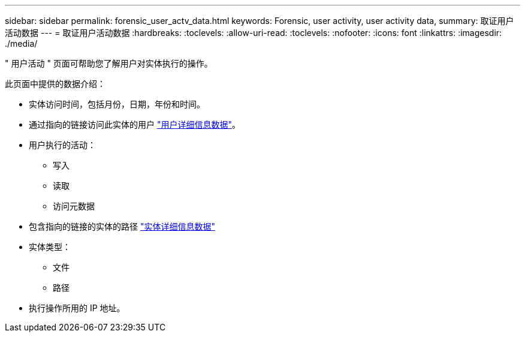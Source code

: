 ---
sidebar: sidebar 
permalink: forensic_user_actv_data.html 
keywords: Forensic, user activity, user activity data, 
summary: 取证用户活动数据 
---
= 取证用户活动数据
:hardbreaks:
:toclevels: 
:allow-uri-read: 
:toclevels: 
:nofooter: 
:icons: font
:linkattrs: 
:imagesdir: ./media/


[role="lead"]
" 用户活动 " 页面可帮助您了解用户对实体执行的操作。

此页面中提供的数据介绍：

* 实体访问时间，包括月份，日期，年份和时间。
* 通过指向的链接访问此实体的用户 link:forensic_user_overview.html["用户详细信息数据"]。
* 用户执行的活动：
+
** 写入
** 读取
** 访问元数据


* 包含指向的链接的实体的路径 link:forensic_entity_detail.html["实体详细信息数据"]
* 实体类型：
+
** 文件
** 路径


* 执行操作所用的 IP 地址。

